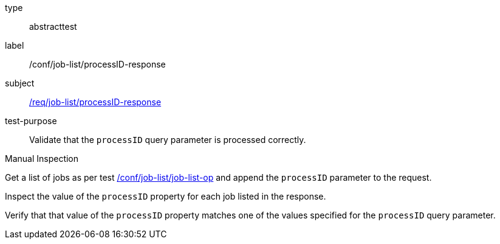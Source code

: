 [[ats_job-list_processID-response]]
[requirement]
====
[%metadata]
type:: abstracttest
label:: /conf/job-list/processID-response
subject:: <<req_job-list_processID-response,/req/job-list/processID-response>>
test-purpose:: Validate that the `processID` query parameter is processed correctly.

[.component,class=test method type]
--
Manual Inspection
--

[.component,class=test method]
=====
[.component,class=step]
--
Get a list of jobs as per test <<ats_job-list_job-list-op,/conf/job-list/job-list-op>> and append the `processID` parameter to the request.
--

[.component,class=step]
--
Inspect the value of the `processID` property for each job listed in the response.
--

[.component,class=step]
--
Verify that that value of the `processID` property matches one of the values specified for the `processID` query parameter.
--
=====
====

